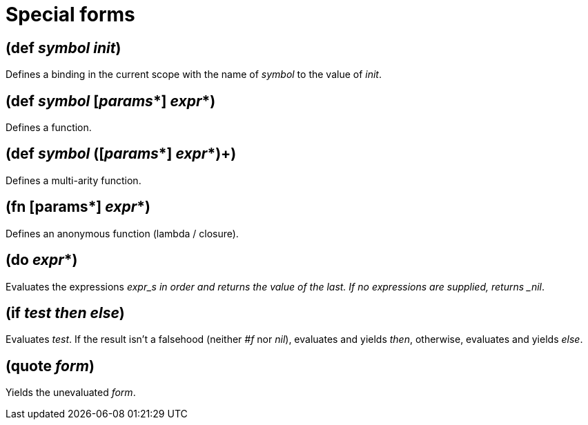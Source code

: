 = Special forms

== (def _symbol_ _init_)

Defines a binding in the current scope with the name of _symbol_ to the value of _init_.

== (def _symbol_ [_params_*] _expr_*)

Defines a function.

== (def _symbol_ ([_params_*] _expr_*)+)

Defines a multi-arity function.

== (fn [params*] _expr_*)

Defines an anonymous function (lambda / closure).

== (do _expr_*)

Evaluates the expressions _expr_s in order and returns the value of the last. If no expressions
are supplied, returns _nil_.

== (if _test_ _then_ _else_)

Evaluates _test_. If the result isn't a falsehood (neither _#f_ nor _nil_), evaluates and yields
_then_, otherwise, evaluates and yields _else_.

== (quote _form_)

Yields the unevaluated _form_.
